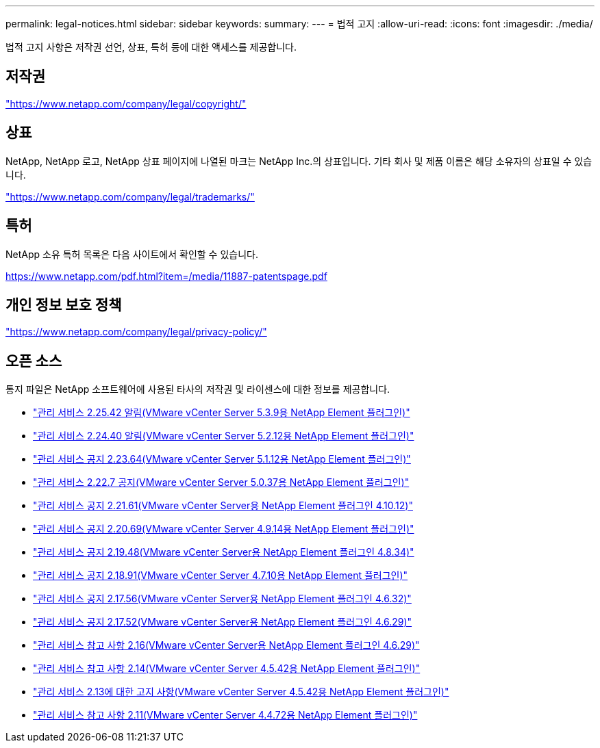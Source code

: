 ---
permalink: legal-notices.html 
sidebar: sidebar 
keywords:  
summary:  
---
= 법적 고지
:allow-uri-read: 
:icons: font
:imagesdir: ./media/


[role="lead"]
법적 고지 사항은 저작권 선언, 상표, 특허 등에 대한 액세스를 제공합니다.



== 저작권

link:https://www.netapp.com/company/legal/copyright/["https://www.netapp.com/company/legal/copyright/"^]



== 상표

NetApp, NetApp 로고, NetApp 상표 페이지에 나열된 마크는 NetApp Inc.의 상표입니다. 기타 회사 및 제품 이름은 해당 소유자의 상표일 수 있습니다.

link:https://www.netapp.com/company/legal/trademarks/["https://www.netapp.com/company/legal/trademarks/"^]



== 특허

NetApp 소유 특허 목록은 다음 사이트에서 확인할 수 있습니다.

link:https://www.netapp.com/pdf.html?item=/media/11887-patentspage.pdf["https://www.netapp.com/pdf.html?item=/media/11887-patentspage.pdf"^]



== 개인 정보 보호 정책

link:https://www.netapp.com/company/legal/privacy-policy/["https://www.netapp.com/company/legal/privacy-policy/"^]



== 오픈 소스

통지 파일은 NetApp 소프트웨어에 사용된 타사의 저작권 및 라이센스에 대한 정보를 제공합니다.

* link:media/mgmt_svcs_2.25_notice.pdf["관리 서비스 2.25.42 알림(VMware vCenter Server 5.3.9용 NetApp Element 플러그인)"^]
* link:media/mgmt_svcs_2.24_notice.pdf["관리 서비스 2.24.40 알림(VMware vCenter Server 5.2.12용 NetApp Element 플러그인)"^]
* link:media/mgmt_svcs_2.23_notice.pdf["관리 서비스 공지 2.23.64(VMware vCenter Server 5.1.12용 NetApp Element 플러그인)"^]
* link:media/mgmt_svcs_2.22_notice.pdf["관리 서비스 2.22.7 공지(VMware vCenter Server 5.0.37용 NetApp Element 플러그인)"^]
* link:media/mgmt_svcs_2.21_notice.pdf["관리 서비스 공지 2.21.61(VMware vCenter Server용 NetApp Element 플러그인 4.10.12)"^]
* link:media/mgmt_svcs_2.20_notice.pdf["관리 서비스 공지 2.20.69(VMware vCenter Server 4.9.14용 NetApp Element 플러그인)"^]
* link:media/mgmt_svcs_2.19_notice.pdf["관리 서비스 공지 2.19.48(VMware vCenter Server용 NetApp Element 플러그인 4.8.34)"^]
* link:media/mgmt_svcs_2.18_notice.pdf["관리 서비스 공지 2.18.91(VMware vCenter Server 4.7.10용 NetApp Element 플러그인)"^]
* link:media/mgmt_svcs_2.17.56_notice.pdf["관리 서비스 공지 2.17.56(VMware vCenter Server용 NetApp Element 플러그인 4.6.32)"^]
* link:media/mgmt_svcs_2.17_notice.pdf["관리 서비스 공지 2.17.52(VMware vCenter Server용 NetApp Element 플러그인 4.6.29)"^]
* link:media/mgmt_svcs_2.16_notice.pdf["관리 서비스 참고 사항 2.16(VMware vCenter Server용 NetApp Element 플러그인 4.6.29)"^]
* link:media/mgmt_svcs_2.14_notice.pdf["관리 서비스 참고 사항 2.14(VMware vCenter Server 4.5.42용 NetApp Element 플러그인)"^]
* link:media/mgmt_svcs_2.13_notice.pdf["관리 서비스 2.13에 대한 고지 사항(VMware vCenter Server 4.5.42용 NetApp Element 플러그인)"^]
* link:media/mgmt_svcs_2.11_notice.pdf["관리 서비스 참고 사항 2.11(VMware vCenter Server 4.4.72용 NetApp Element 플러그인)"^]

